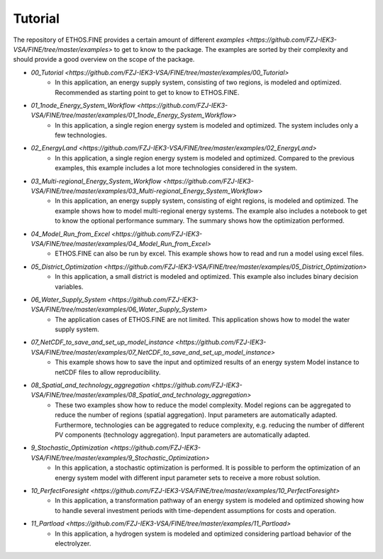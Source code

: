 ********
Tutorial
********

The repository of ETHOS.FINE provides a certain amount of different `examples <https://github.com/FZJ-IEK3-VSA/FINE/tree/master/examples>` to get to know to the package. 
The examples are sorted by their complexity and should provide a good overview on the scope of the package. 

* `00_Tutorial <https://github.com/FZJ-IEK3-VSA/FINE/tree/master/examples/00_Tutorial>`
    * In this application, an energy supply system, consisting of two regions, is modeled and optimized. Recommended as starting point to get to know to ETHOS.FINE.
* `01_1node_Energy_System_Workflow <https://github.com/FZJ-IEK3-VSA/FINE/tree/master/examples/01_1node_Energy_System_Workflow>`
    * In this application, a single region energy system is modeled and optimized. The system includes only a few technologies. 
* `02_EnergyLand <https://github.com/FZJ-IEK3-VSA/FINE/tree/master/examples/02_EnergyLand>`
    * In this application, a single region energy system is modeled and optimized. Compared to the previous examples, this example includes a lot more technologies considered in the system. 
* `03_Multi-regional_Energy_System_Workflow <https://github.com/FZJ-IEK3-VSA/FINE/tree/master/examples/03_Multi-regional_Energy_System_Workflow>`
    * In this application, an energy supply system, consisting of eight regions, is modeled and optimized. The example shows how to model multi-regional energy systems. The example also includes a notebook to get to know the optional performance summary. The summary shows how the optimization performed.
* `04_Model_Run_from_Excel <https://github.com/FZJ-IEK3-VSA/FINE/tree/master/examples/04_Model_Run_from_Excel>`
    * ETHOS.FINE can also be run by excel. This example shows how to read and run a model using excel files.
* `05_District_Optimization <https://github.com/FZJ-IEK3-VSA/FINE/tree/master/examples/05_District_Optimization>`
    * In this application, a small district is modeled and optimized. This example also includes binary decision variables.
* `06_Water_Supply_System <https://github.com/FZJ-IEK3-VSA/FINE/tree/master/examples/06_Water_Supply_System>`
    * The application cases of ETHOS.FINE are not limited. This application shows how to model the water supply system. 
* `07_NetCDF_to_save_and_set_up_model_instance <https://github.com/FZJ-IEK3-VSA/FINE/tree/master/examples/07_NetCDF_to_save_and_set_up_model_instance>`
    * This example shows how to save the input and optimized results of an energy system Model instance to netCDF files to allow reproducibility.
* `08_Spatial_and_technology_aggregation <https://github.com/FZJ-IEK3-VSA/FINE/tree/master/examples/08_Spatial_and_technology_aggregation>`
    * These two examples show how to reduce the model complexity. Model regions can be aggregated to reduce the number of regions (spatial aggregation). Input parameters are automatically adapted. Furthermore, technologies can be aggregated to reduce complexity, e.g. reducing the number of different PV components (technology aggregation). Input parameters are automatically adapted. 
* `9_Stochastic_Optimization <https://github.com/FZJ-IEK3-VSA/FINE/tree/master/examples/9_Stochastic_Optimization>`
    * In this application, a stochastic optimization is performed. It is possible to perform the optimization of an energy system model with different input parameter sets to receive a more robust solution.
* `10_PerfectForesight <https://github.com/FZJ-IEK3-VSA/FINE/tree/master/examples/10_PerfectForesight>`
    *  In this application, a transformation pathway of an energy system is modeled and optimized showing how to handle several investment periods with time-dependent assumptions for costs and operation.
* `11_Partload <https://github.com/FZJ-IEK3-VSA/FINE/tree/master/examples/11_Partload>`
    * In this application, a hydrogen system is modeled and optimized considering partload behavior of the electrolyzer. 